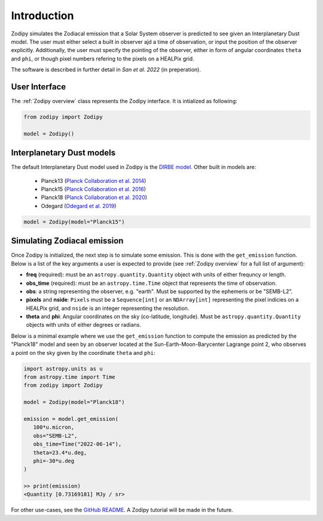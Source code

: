 Introduction
============

Zodipy simulates the Zodiacal emission that a Solar
System observer is predicted to see given an Interplanetary Dust model. The user must
either select a built in observer ajd a time of observation, or input the
position of the observer explicitly. Additionally, the user must specify the
pointing of the observer, either in form of angular coordinates ``theta`` and
``phi``, or though pixel numbers refering to the pixels on a HEALPix grid.

The software is described in further detail in *San et al. 2022* (in preperation).

--------------
User Interface
--------------
The :ref:`Zodipy overview` class represents the Zodipy interface. It is intialized as following:

.. code-block:: python

   from zodipy import Zodipy

   model = Zodipy()

--------------------------
Interplanetary Dust models
--------------------------
The default Interplanetary Dust model used in Zodipy is the `DIRBE model <https://ui.adsabs.harvard.edu/abs/1998ApJ...508...44K>`_. 
Other built in models are:

   - Planck13 (`Planck Collaboration et al. 2014 <https://ui.adsabs.harvard.edu/abs/2014A%26A...571A..14P/abstract>`_)
   - Planck15 (`Planck Collaboration et al. 2016 <https://ui.adsabs.harvard.edu/abs/2016A&A...594A...8P>`_)
   - Planck18 (`Planck Collaboration et al. 2020 <https://ui.adsabs.harvard.edu/abs/2020A&A...641A...3P>`_)
   - Odegard (`Odegard et al. 2019 <https://ui.adsabs.harvard.edu/abs/2019ApJ...877...40O/abstract>`_)

.. code-block:: python

   model = Zodipy(model="Planck15")

----------------------------
Simulating Zodiacal emission
----------------------------
Once Zodipy is initialized, the next step is to simulate some emission. This is
done with the ``get_emission`` function. Below is a list of the key arguments a
user is expected to provide (see :ref:`Zodipy overview` for a full list of
argument):

- **freq** (required): must be an ``astropy.quantity.Quantity`` object with units of either frequncy or length.
- **obs_time** (required): must be an ``astropy.time.Time`` object that represents the time of observation.
- **obs**: a string representing the observer, e.g. "earth". Must be supported by the ephemeris or be "SEMB-L2".
- **pixels** and **nside**: ``Pixels`` must be a ``Sequence[int]`` or an ``NDArray[int]`` representing the pixel indicies on a HEALPix grid, and ``nside`` is an integer representing the resolution.
- **theta** and **phi**: Angular coordinates on the sky (co-latitude, longitude). Must be ``astropy.quantity.Quantity`` objects with units of either degrees or radians.

Below is a minimal example where we use the ``get_emission`` function to compute
the emission as predicted by the "Planck18" model and seen by an observer
located at the Sun-Earth-Moon-Barycenter Lagrange point 2, who observes a point on the sky given by the coordinate
``theta`` and ``phi``:

.. code-block:: python

   import astropy.units as u
   from astropy.time import Time
   from zodipy import Zodipy

   model = Zodipy(model="Planck18")

   emission = model.get_emission(
      100*u.micron,
      obs="SEMB-L2",
      obs_time=Time("2022-06-14"),
      theta=23.4*u.deg,
      phi=-30*u.deg
   )

   >> print(emission)
   <Quantity [0.73169181] MJy / sr>

For other use-cases, see the `GitHub README
<https://github.com/MetinSa/zodipy>`_. A Zodipy tutorial will be made in the
future.